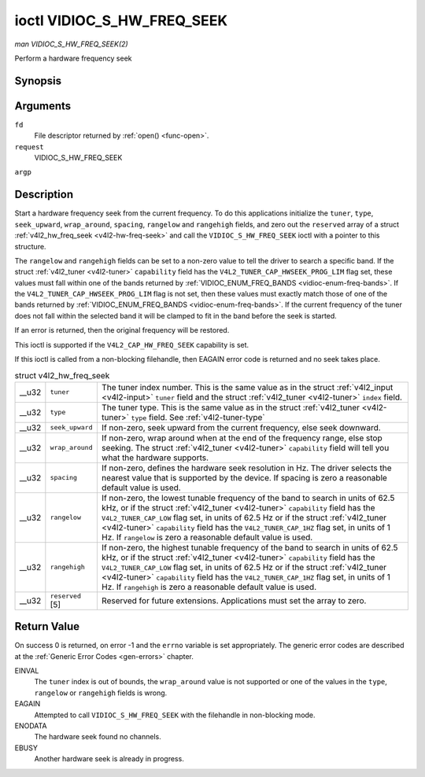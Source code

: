 
.. _vidioc-s-hw-freq-seek:

===========================
ioctl VIDIOC_S_HW_FREQ_SEEK
===========================

*man VIDIOC_S_HW_FREQ_SEEK(2)*

Perform a hardware frequency seek


Synopsis
========

.. c:function:: int ioctl( int fd, int request, struct v4l2_hw_freq_seek *argp )

Arguments
=========

``fd``
    File descriptor returned by :ref:`open() <func-open>`.

``request``
    VIDIOC_S_HW_FREQ_SEEK

``argp``


Description
===========

Start a hardware frequency seek from the current frequency. To do this applications initialize the ``tuner``, ``type``, ``seek_upward``, ``wrap_around``, ``spacing``, ``rangelow``
and ``rangehigh`` fields, and zero out the ``reserved`` array of a struct :ref:`v4l2_hw_freq_seek <v4l2-hw-freq-seek>` and call the ``VIDIOC_S_HW_FREQ_SEEK`` ioctl with a
pointer to this structure.

The ``rangelow`` and ``rangehigh`` fields can be set to a non-zero value to tell the driver to search a specific band. If the struct :ref:`v4l2_tuner <v4l2-tuner>`
``capability`` field has the ``V4L2_TUNER_CAP_HWSEEK_PROG_LIM`` flag set, these values must fall within one of the bands returned by
:ref:`VIDIOC_ENUM_FREQ_BANDS <vidioc-enum-freq-bands>`. If the ``V4L2_TUNER_CAP_HWSEEK_PROG_LIM`` flag is not set, then these values must exactly match those of one of the
bands returned by :ref:`VIDIOC_ENUM_FREQ_BANDS <vidioc-enum-freq-bands>`. If the current frequency of the tuner does not fall within the selected band it will be clamped to
fit in the band before the seek is started.

If an error is returned, then the original frequency will be restored.

This ioctl is supported if the ``V4L2_CAP_HW_FREQ_SEEK`` capability is set.

If this ioctl is called from a non-blocking filehandle, then EAGAIN error code is returned and no seek takes place.


.. _v4l2-hw-freq-seek:

.. table:: struct v4l2_hw_freq_seek

    +-----------------------------------------------+-----------------------------------------------+--------------------------------------------------------------------------------------------+
    | __u32                                         | ``tuner``                                     | The tuner index number. This is the same value as in the struct                            |
    |                                               |                                               | :ref:`v4l2_input   <v4l2-input>`  ``tuner`` field and the struct                           |
    |                                               |                                               | :ref:`v4l2_tuner   <v4l2-tuner>`  ``index`` field.                                         |
    +-----------------------------------------------+-----------------------------------------------+--------------------------------------------------------------------------------------------+
    | __u32                                         | ``type``                                      | The tuner type. This is the same value as in the struct :ref:`v4l2_tuner   <v4l2-tuner>`   |
    |                                               |                                               | ``type`` field. See :ref:`v4l2-tuner-type`                                                 |
    +-----------------------------------------------+-----------------------------------------------+--------------------------------------------------------------------------------------------+
    | __u32                                         | ``seek_upward``                               | If non-zero, seek upward from the current frequency, else seek downward.                   |
    +-----------------------------------------------+-----------------------------------------------+--------------------------------------------------------------------------------------------+
    | __u32                                         | ``wrap_around``                               | If non-zero, wrap around when at the end of the frequency range, else stop seeking. The    |
    |                                               |                                               | struct :ref:`v4l2_tuner   <v4l2-tuner>`  ``capability`` field will tell you what the       |
    |                                               |                                               | hardware supports.                                                                         |
    +-----------------------------------------------+-----------------------------------------------+--------------------------------------------------------------------------------------------+
    | __u32                                         | ``spacing``                                   | If non-zero, defines the hardware seek resolution in Hz. The driver selects the nearest    |
    |                                               |                                               | value that is supported by the device. If spacing is zero a reasonable default value is    |
    |                                               |                                               | used.                                                                                      |
    +-----------------------------------------------+-----------------------------------------------+--------------------------------------------------------------------------------------------+
    | __u32                                         | ``rangelow``                                  | If non-zero, the lowest tunable frequency of the band to search in units of 62.5 kHz, or   |
    |                                               |                                               | if the struct :ref:`v4l2_tuner   <v4l2-tuner>`  ``capability`` field has the               |
    |                                               |                                               | ``V4L2_TUNER_CAP_LOW`` flag set, in units of 62.5 Hz or if the struct                      |
    |                                               |                                               | :ref:`v4l2_tuner   <v4l2-tuner>`  ``capability`` field has the ``V4L2_TUNER_CAP_1HZ`` flag |
    |                                               |                                               | set, in units of 1 Hz. If ``rangelow`` is zero a reasonable default value is used.         |
    +-----------------------------------------------+-----------------------------------------------+--------------------------------------------------------------------------------------------+
    | __u32                                         | ``rangehigh``                                 | If non-zero, the highest tunable frequency of the band to search in units of 62.5 kHz, or  |
    |                                               |                                               | if the struct :ref:`v4l2_tuner   <v4l2-tuner>`  ``capability`` field has the               |
    |                                               |                                               | ``V4L2_TUNER_CAP_LOW`` flag set, in units of 62.5 Hz or if the struct                      |
    |                                               |                                               | :ref:`v4l2_tuner   <v4l2-tuner>`  ``capability`` field has the ``V4L2_TUNER_CAP_1HZ`` flag |
    |                                               |                                               | set, in units of 1 Hz. If ``rangehigh`` is zero a reasonable default value is used.        |
    +-----------------------------------------------+-----------------------------------------------+--------------------------------------------------------------------------------------------+
    | __u32                                         | ``reserved``  [5]                             | Reserved for future extensions. Applications must set the array to zero.                   |
    +-----------------------------------------------+-----------------------------------------------+--------------------------------------------------------------------------------------------+



Return Value
============

On success 0 is returned, on error -1 and the ``errno`` variable is set appropriately. The generic error codes are described at the :ref:`Generic Error Codes <gen-errors>`
chapter.

EINVAL
    The ``tuner`` index is out of bounds, the ``wrap_around`` value is not supported or one of the values in the ``type``, ``rangelow`` or ``rangehigh`` fields is wrong.

EAGAIN
    Attempted to call ``VIDIOC_S_HW_FREQ_SEEK`` with the filehandle in non-blocking mode.

ENODATA
    The hardware seek found no channels.

EBUSY
    Another hardware seek is already in progress.

